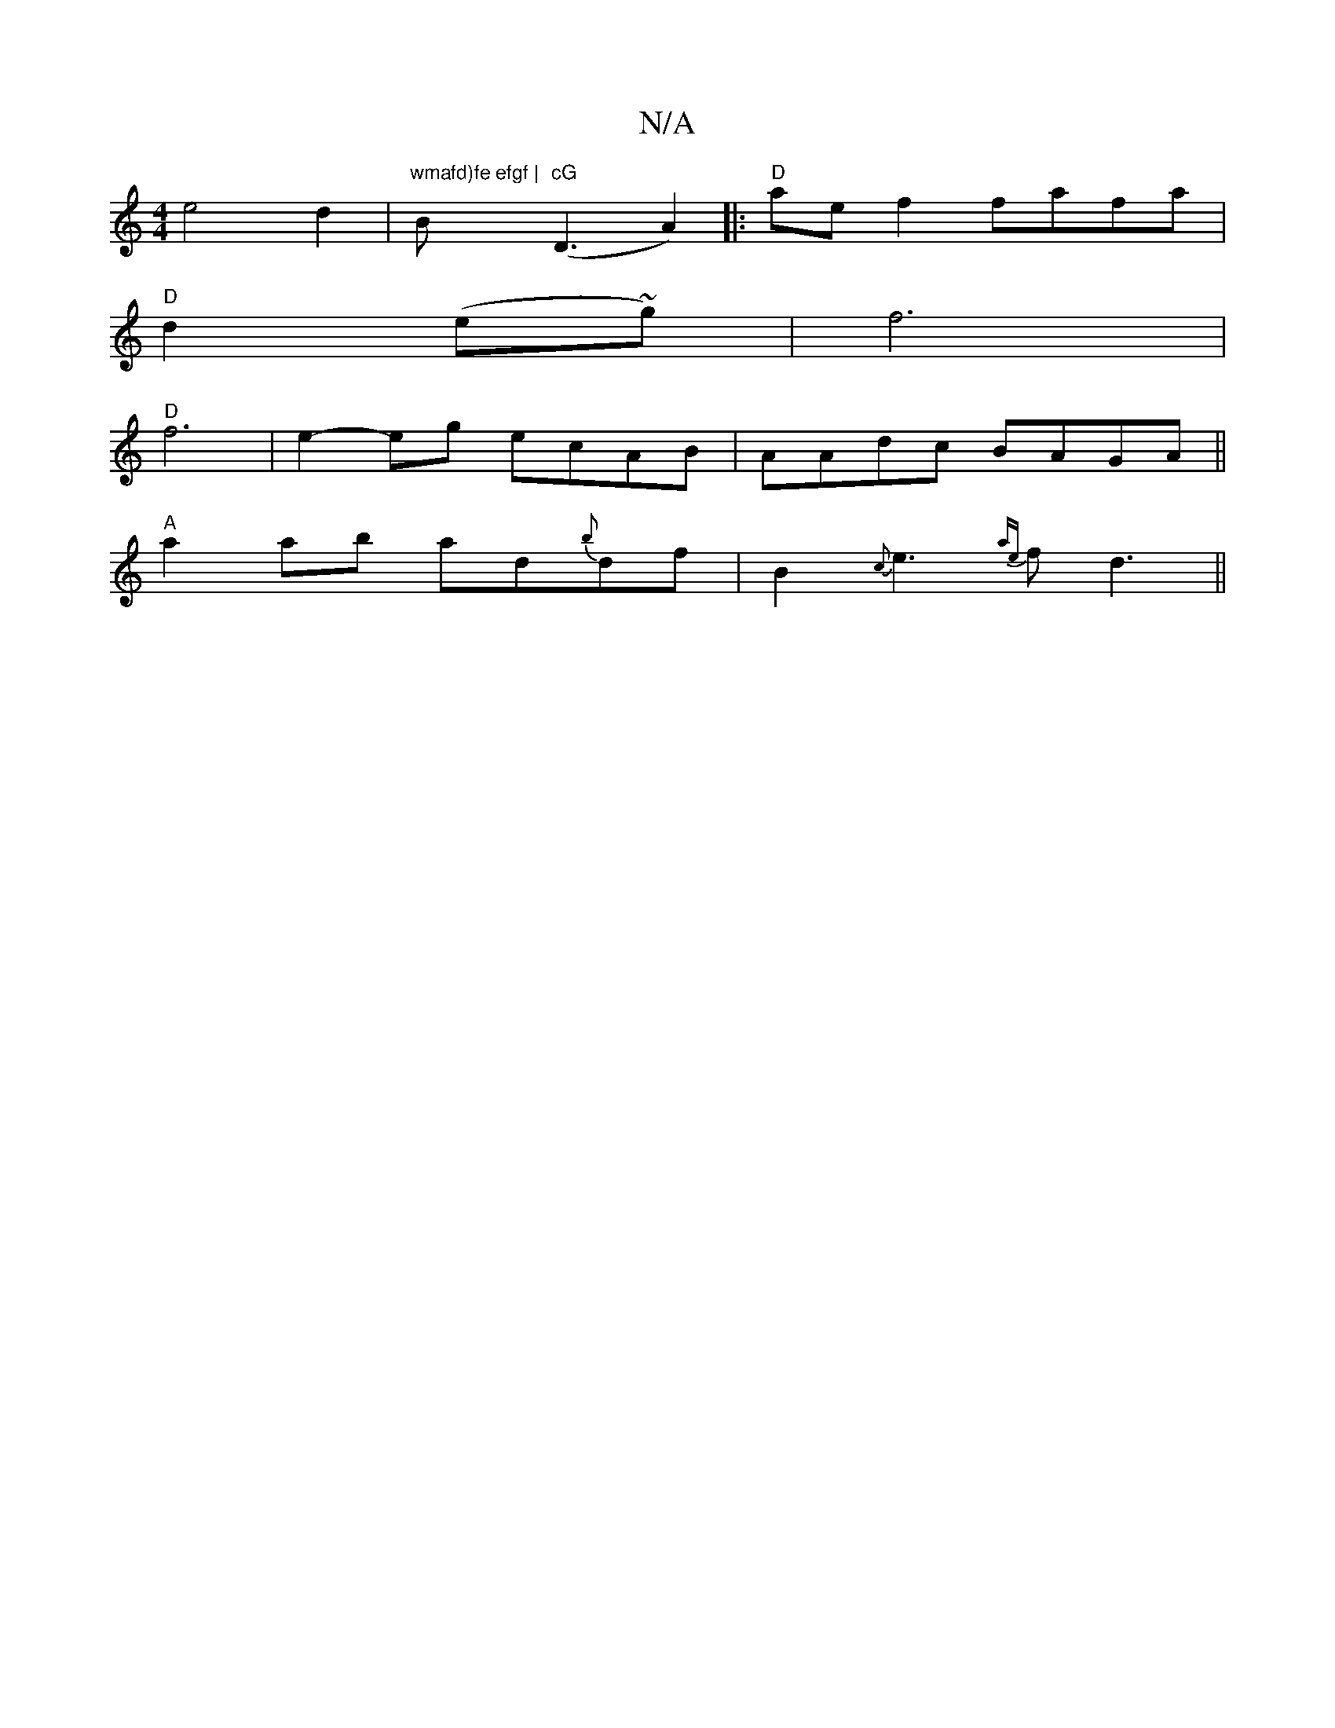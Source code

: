 X:1
T:N/A
M:4/4
R:N/A
K:Cmajor
e4d2|"wmafd)fe efgf |"B"cG"(D3-A2)|:"D"ae f2 fafa|
"D"d2 (e~g)|f6 |
"D"f6 | e2-eg ecAB|AAdc BAGA||
"A"a2 ab ad{b}df|B2 {c}e3{ae}fd3 ||

|:2d ~f3e|faaf dFDF|ABfd gdcA|ABAB DGEG|ECDE, EGFA|G3d c2zB | "A